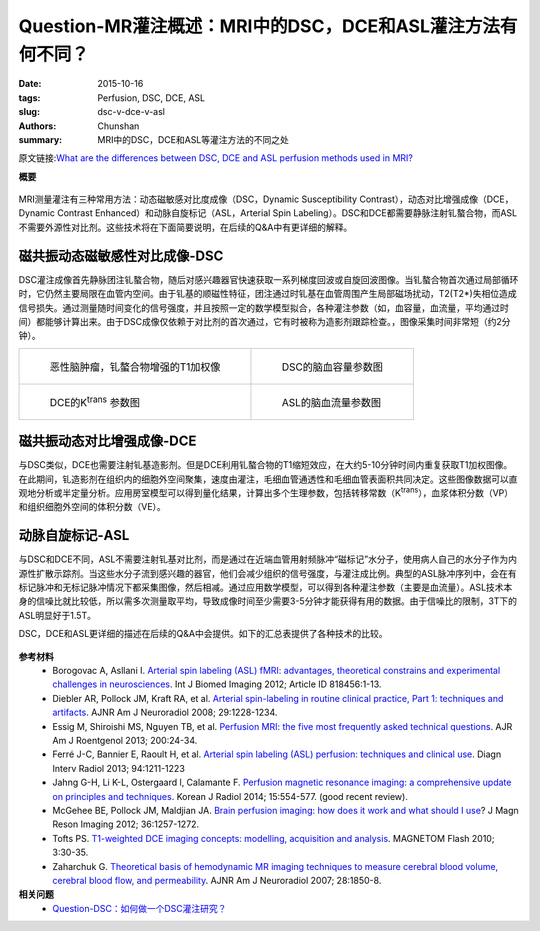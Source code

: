 Question-MR灌注概述：MRI中的DSC，DCE和ASL灌注方法有何不同？
=============================================================

:date: 2015-10-16
:tags: Perfusion, DSC, DCE, ASL
:slug: dsc-v-dce-v-asl
:authors: Chunshan
:summary: MRI中的DSC，DCE和ASL等灌注方法的不同之处

.. |Ktrans| replace:: K\ :sup:`trans`

原文链接:\ `What are the differences between DSC, DCE and ASL perfusion methods used in MRI? <http://www.mri-q.com/dsc-v-dce-v-asl.html>`_

**概要** 
 .. figure:: http://www.mri-q.com/uploads/3/2/7/4/3274160/2402275_orig.png
    :alt: summary
    :align: center
    :width: 700

MRI测量灌注有三种常用方法：动态磁敏感对比度成像（DSC，Dynamic Susceptibility Contrast），动态对比增强成像（DCE，Dynamic Contrast Enhanced）和动脉自旋标记（ASL，Arterial Spin Labeling）。DSC和DCE都需要静脉注射钆螯合物，而ASL不需要外源性对比剂。这些技术将在下面简要说明，在后续的Q&A中有更详细的解释。

磁共振动态磁敏感性对比成像-DSC
____________________________________
DSC灌注成像首先静脉团注钆螯合物，随后对感兴趣器官快速获取一系列梯度回波或自旋回波图像。当钆螯合物首次通过局部循环时，它仍然主要局限在血管内空间。由于钆基的顺磁性特征，团注通过时钆基在血管周围产生局部磁场扰动，T2(T2*)失相位造成信号损失。通过测量随时间变化的信号强度，并且按照一定的数学模型拟合，各种灌注参数（如，血容量，血流量，平均通过时间）都能够计算出来。由于DSC成像仅依赖于对比剂的首次通过，它有时被称为造影剂跟踪检查。，图像采集时间非常短（约2分钟）。
             
+--------------------------------------------------------------------------+----------------------------------------------------------------------------+
| .. figure:: http://www.mri-q.com/uploads/3/2/7/4/3274160/2636614_orig.jpg| .. figure:: http://www.mri-q.com/uploads/3/2/7/4/3274160/1927254_orig.gif  |
|    :alt: T1 weighted image of Gd                                         |    :alt: CBV of DSC                                                        |
|    :width: 300                                                           |    :width: 300                                                             |
|                                                                          |                                                                            |
|    恶性脑肿瘤，钆螯合物增强的T1加权像                                    |    DSC的脑血容量参数图                                                     |
+--------------------------------------------------------------------------+----------------------------------------------------------------------------+
| .. figure:: http://www.mri-q.com/uploads/3/2/7/4/3274160/6485778_orig.gif| .. figure:: http://www.mri-q.com/uploads/3/2/7/4/3274160/1126093_orig.jpg  |
|    :alt: Ktrans of DCE                                                   |    :alt: CBV of ASL                                                        |
|    :width: 300                                                           |    :width: 300                                                             |
|                                                                          |                                                                            |
|    DCE的K\ :sup:`trans` 参数图                                           |    ASL的脑血流量参数图                                                     |
+--------------------------------------------------------------------------+----------------------------------------------------------------------------+

磁共振动态对比增强成像-DCE
_______________________________
与DSC类似，DCE也需要注射钆基造影剂。但是DCE利用钆螯合物的T1缩短效应，在大约5-10分钟时间内重复获取T1加权图像。在此期间，钆造影剂在组织内的细胞外空间聚集，速度由灌注，毛细血管通透性和毛细血管表面积共同决定。这些图像数据可以直观地分析或半定量分析。应用房室模型可以得到量化结果，计算出多个生理参数，包括转移常数（|Ktrans|），血浆体积分数（VP）和组织细胞外空间的体积分数（VE）。

动脉自旋标记-ASL
______________________
与DSC和DCE不同，ASL不需要注射钆基对比剂，而是通过在近端血管用射频脉冲“磁标记”水分子，使用病人自己的水分子作为内源性扩散示踪剂。当这些水分子流到感兴趣的器官，他们会减少组织的信号强度，与灌注成比例。典型的ASL脉冲序列中，会在有标记脉冲和无标记脉冲情况下都采集图像，然后相减。通过应用数学模型，可以得到各种灌注参数（主要是血流量）。ASL技术本身的信噪比就比较低，所以需多次测量取平均，导致成像时间至少需要3-5分钟才能获得有用的数据。由于信噪比的限制，3T下的ASL明显好于1.5T。

DSC，DCE和ASL更详细的描述在后续的Q&A中会提供。如下的汇总表提供了各种技术的比较。

.. figure:: http://www.mri-q.com/uploads/3/2/7/4/3274160/4213649_orig.png?640
   :alt: dsc-v-dce-v-asl
   :width: 700

**参考材料**
     * Borogovac A, Asllani I. `Arterial spin labeling (ASL) fMRI: advantages, theoretical constrains and experimental challenges in neurosciences <http://www.mri-q.com/uploads/3/2/7/4/3274160/asl_technical_review_818456.pdf>`_. Int J Biomed Imaging 2012; Article ID 818456:1-13. 
     * Diebler AR, Pollock JM, Kraft RA, et al. `Arterial spin-labeling in routine clinical practice, Part 1: techniques and artifacts <http://www.mri-q.com/uploads/3/2/7/4/3274160/deibler_asl1.pdf>`_. AJNR Am J Neuroradiol 2008; 29:1228-1234.
     * Essig M, Shiroishi MS, Nguyen TB, et al. `Perfusion MRI: the five most frequently asked technical questions <http://www.mri-q.com/uploads/3/2/7/4/3274160/essig_5_questions_ajr2e122e9543.pdf>`_. AJR Am J Roentgenol 2013; 200:24-34.
     * Ferré J-C, Bannier E, Raoult H, et al. `Arterial spin labeling (ASL) perfusion: techniques and clinical use <http://www.mri-q.com/uploads/3/2/7/4/3274160/asl_review_1156841300209x_1-s2.0-s221156841300209x-main.pdf>`_. Diagn Interv Radiol 2013; 94:1211-1223
     * Jahng G-H, Li K-L, Ostergaard l, Calamante F. `Perfusion magnetic resonance imaging: a comprehensive update on principles and techniques <http://www.mri-q.com/uploads/3/2/7/4/3274160/perfusion_review_article_kjr-15-554.pdf>`_. Korean J Radiol 2014; 15:554-577. (good recent review).
     * McGehee BE, Pollock JM, Maldjian JA. `Brain perfusion imaging: how does it work and what should I use <http://www.mri-q.com/uploads/3/2/7/4/3274160/mcgehee_whitlow_review.pdf>`_? J Magn Reson Imaging 2012; 36:1257-1272.
     * Tofts PS. `T1-weighted DCE imaging concepts: modelling, acquisition and analysis <http://www.mri-q.com/uploads/3/2/7/4/3274160/dce-mri_siemens.pdf>`_. MAGNETOM Flash 2010; 3:30-35.
     * Zaharchuk G. `Theoretical basis of hemodynamic MR imaging techniques to measure cerebral blood volume, cerebral blood flow, and permeability <http://www.mri-q.com/uploads/3/2/7/4/3274160/ajnr_zharchuk_perfusion_review.pdf>`_. AJNR Am J Neuroradiol 2007; 28:1850-8.

**相关问题**
	* `Question-DSC：如何做一个DSC灌注研究？ <http://www.mri-q.com/how-to-perform-dsc.html>`_